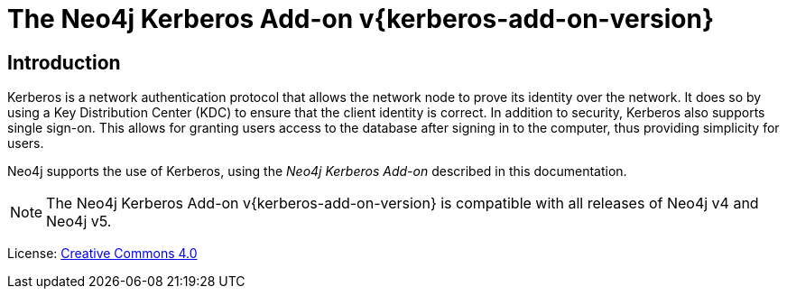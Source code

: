 :description: This is the documentation for using the Neo4j Kerberos Add-on.

[[add-on-kerberos]]
= The Neo4j Kerberos Add-on v{kerberos-add-on-version}

[[add-on-kerberos-introduction]]
== Introduction

Kerberos is a network authentication protocol that allows the network node to prove its identity over the network.
It does so by using a Key Distribution Center (KDC) to ensure that the client identity is correct.
In addition to security, Kerberos also supports single sign-on.
This allows for granting users access to the database after signing in to the computer, thus providing simplicity for users.

Neo4j supports the use of Kerberos, using the _Neo4j Kerberos Add-on_ described in this documentation.

[NOTE]
====
The Neo4j Kerberos Add-on v{kerberos-add-on-version} is compatible with all releases of Neo4j v4 and Neo4j v5.
====

ifndef::backend-pdf[]
License: link:{common-license-page-uri}[Creative Commons 4.0]
endif::[]

ifdef::backend-pdf[]
License: Creative Commons 4.0
endif::[]
